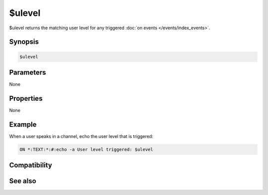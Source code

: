 $ulevel
=======

$ulevel returns the matching user level for any triggered :doc:`on events </events/index_events>`.

Synopsis
--------

.. code:: text

    $ulevel

Parameters
----------

None

Properties
----------

None

Example
-------

When a user speaks in a channel, echo the user level that is triggered:

.. code:: text

    ON *:TEXT:*:#:echo -a User level triggered: $ulevel

Compatibility
-------------

.. compatibility:: 4.6

See also
--------

.. hlist::
    :columns: 4

    * :doc:`events </events/index_events>`
    * :doc:`$clevel </identifiers/clevel>`
    * :doc:`$dlevel </identifiers/dlevel>`
    * :doc:`$event </identifiers/event>`

